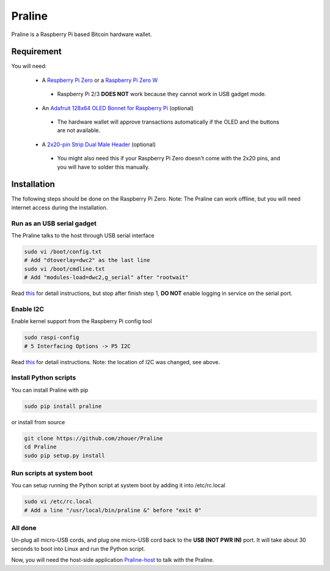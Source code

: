 Praline
#######

Praline is a Raspberry Pi based Bitcoin hardware wallet.

.. image:: https://raw.githubusercontent.com/zhouer/Praline/master/praline.jpg
    :alt: The Praline hardware wallet
    
Requirement
===========

You will need:

 * A `Respberry Pi Zero <https://www.raspberrypi.org/products/raspberry-pi-zero/>`_ or a `Raspberry Pi Zero W <https://www.raspberrypi.org/products/raspberry-pi-zero-w/>`_
  * Raspberry Pi 2/3 **DOES NOT** work because they cannot work in USB gadget mode.
 * An `Adafruit 128x64 OLED Bonnet for Raspberry Pi <https://www.adafruit.com/product/3531>`_ (optional)
  * The hardware wallet will approve transactions automatically if the OLED and the buttons are not available.
 * A `2x20-pin Strip Dual Male Header <https://www.adafruit.com/product/2822>`_ (optional)
  * You might also need this if your Raspberry Pi Zero doesn't come with the 2x20 pins, and you will have to solder this manually.

Installation
============

The following steps should be done on the Raspberry Pi Zero.
Note: The Praline can work offline, but you will need internet access during the installation.

Run as an USB serial gadget
---------------------------

The Praline talks to the host through USB serial interface

.. code-block:: sh

    sudo vi /boot/config.txt
    # Add "dtoverlay=dwc2" as the last line
    sudo vi /boot/cmdline.txt
    # Add "modules-load=dwc2,g_serial" after "rootwait"

Read `this <https://learn.adafruit.com/turning-your-raspberry-pi-zero-into-a-usb-gadget/serial-gadget>`_
for detail instructions, but stop after finish step 1, **DO NOT** enable logging in service on the serial port.

Enable I2C
----------

Enable kernel support from the Raspberry Pi config tool

.. code-block:: sh

    sudo raspi-config
    # 5 Interfacing Options -> P5 I2C

Read `this <https://learn.adafruit.com/adafruits-raspberry-pi-lesson-4-gpio-setup/configuring-i2c>`_
for detail instructions. Note: the location of I2C was changed, see above.

Install Python scripts
----------------------

You can install Praline with pip

.. code-block:: sh

    sudo pip install praline

or install from source

.. code-block:: sh

    git clone https://github.com/zhouer/Praline
    cd Praline
    sudo pip setup.py install

Run scripts at system boot
--------------------------

You can setup running the Python script at system boot by adding it into /etc/rc.local

.. code-block:: sh

    sudo vi /etc/rc.local
    # Add a line "/usr/local/bin/praline &" before "exit 0"

All done
--------

Un-plug all micro-USB cords, and plug one micro-USB cord back to the **USB (NOT PWR IN)** port.
It will take about 30 seconds to boot into Linux and run the Python script.

Now, you will need the host-side application `Praline-host <https://github.com/zhouer/Praline-host>`_ to talk with the Praline.
